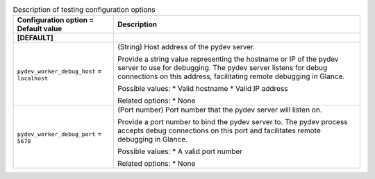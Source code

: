 ..
    Warning: Do not edit this file. It is automatically generated from the
    software project's code and your changes will be overwritten.

    The tool to generate this file lives in openstack-doc-tools repository.

    Please make any changes needed in the code, then run the
    autogenerate-config-doc tool from the openstack-doc-tools repository, or
    ask for help on the documentation mailing list, IRC channel or meeting.

.. _glance-testing:

.. list-table:: Description of testing configuration options
   :header-rows: 1
   :class: config-ref-table

   * - Configuration option = Default value
     - Description
   * - **[DEFAULT]**
     -
   * - ``pydev_worker_debug_host`` = ``localhost``
     - (String) Host address of the pydev server.

       Provide a string value representing the hostname or IP of the pydev server to use for debugging. The pydev server listens for debug connections on this address, facilitating remote debugging in Glance.

       Possible values: * Valid hostname * Valid IP address

       Related options: * None
   * - ``pydev_worker_debug_port`` = ``5678``
     - (Port number) Port number that the pydev server will listen on.

       Provide a port number to bind the pydev server to. The pydev process accepts debug connections on this port and facilitates remote debugging in Glance.

       Possible values: * A valid port number

       Related options: * None
